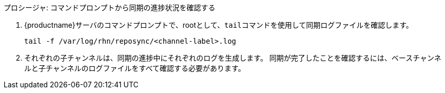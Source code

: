 .プロシージャ: コマンドプロンプトから同期の進捗状況を確認する
. {productname}サーバのコマンドプロンプトで、rootとして、[command]``tail``コマンドを使用して同期ログファイルを確認します。
+
----
tail -f /var/log/rhn/reposync/<channel-label>.log
----
+
. それぞれの子チャンネルは、同期の進捗中にそれぞれのログを生成します。
    同期が完了したことを確認するには、ベースチャンネルと子チャンネルのログファイルをすべて確認する必要があります。
